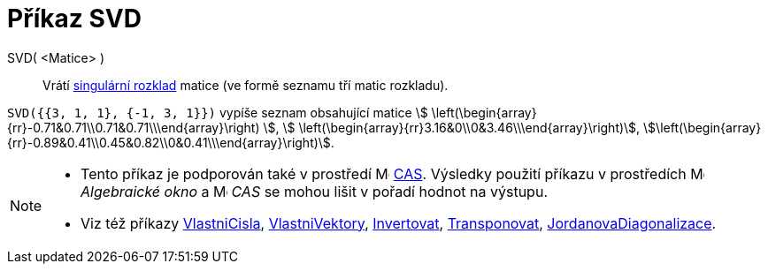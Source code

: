= Příkaz SVD
:page-en: commands/SVD
ifdef::env-github[:imagesdir: /cs/modules/ROOT/assets/images]

SVD( <Matice> )::
  Vrátí https://en.wikipedia.org/wiki/Singular_value_decomposition[singulární rozklad] matice (ve formě seznamu tří matic rozkladu).

[EXAMPLE]
====

`++SVD({{3, 1, 1}, {-1, 3, 1}})++` vypíše seznam obsahující matice stem:[
\left(\begin{array}{rr}-0.71&0.71\\0.71&0.71\\\end{array}\right) ], stem:[
\left(\begin{array}{rr}3.16&0\\0&3.46\\\end{array}\right)],
stem:[\left(\begin{array}{rr}-0.89&0.41\\0.45&0.82\\0&0.41\\\end{array}\right)].

====

[NOTE]
====

* Tento příkaz je podporován také v prostředí image:16px-Menu_view_cas.svg.png[Menu view cas.svg,width=16,height=16]
xref:/CAS_pohled.adoc[CAS]. Výsledky použití příkazu v prostředích image:16px-Menu_view_algebra.svg.png[Menu view algebra.svg,width=16,height=16] _Algebraické okno_ a
image:16px-Menu_view_cas.svg.png[Menu view cas.svg,width=16,height=16] _CAS_ se mohou lišit v pořadí hodnot na výstupu.
* Viz též příkazy xref:/commands/VlastniCisla.adoc[VlastniCisla], xref:/commands/VlastniVektory.adoc[VlastniVektory],
xref:/commands/Invertovat.adoc[Invertovat], xref:/commands/Transponovat.adoc[Transponovat],
xref:/commands/JordanovaDiagonalizace.adoc[JordanovaDiagonalizace].

====
